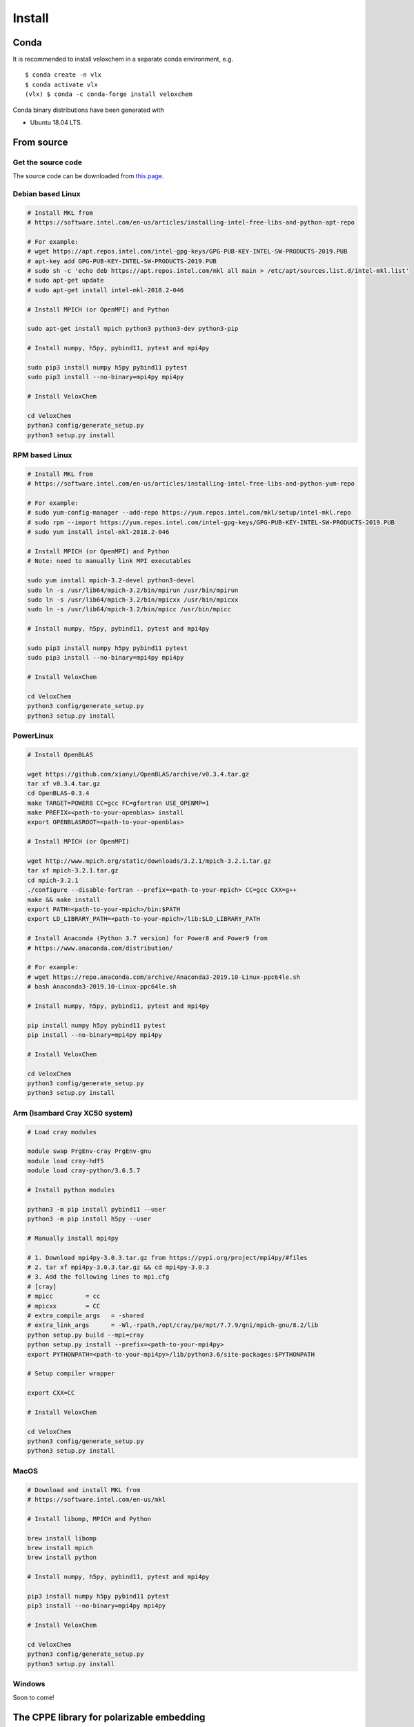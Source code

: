 Install
=======


Conda
^^^^^

It is recommended to install veloxchem in a separate conda environment, e.g. 
::

    $ conda create -n vlx
    $ conda activate vlx
    (vlx) $ conda -c conda-forge install veloxchem

Conda binary distributions have been generated with 
 
* Ubuntu 18.04 LTS.

From source
^^^^^^^^^^^

Get the source code
+++++++++++++++++++

The source code can be downloaded from `this page <https://veloxchem.org/download>`__.

Debian based Linux
++++++++++++++++++

.. code-block:: bash

    # Install MKL from
    # https://software.intel.com/en-us/articles/installing-intel-free-libs-and-python-apt-repo

    # For example:
    # wget https://apt.repos.intel.com/intel-gpg-keys/GPG-PUB-KEY-INTEL-SW-PRODUCTS-2019.PUB
    # apt-key add GPG-PUB-KEY-INTEL-SW-PRODUCTS-2019.PUB
    # sudo sh -c 'echo deb https://apt.repos.intel.com/mkl all main > /etc/apt/sources.list.d/intel-mkl.list'
    # sudo apt-get update
    # sudo apt-get install intel-mkl-2018.2-046

    # Install MPICH (or OpenMPI) and Python

    sudo apt-get install mpich python3 python3-dev python3-pip

    # Install numpy, h5py, pybind11, pytest and mpi4py

    sudo pip3 install numpy h5py pybind11 pytest
    sudo pip3 install --no-binary=mpi4py mpi4py

    # Install VeloxChem

    cd VeloxChem
    python3 config/generate_setup.py
    python3 setup.py install

RPM based Linux
+++++++++++++++

.. code-block:: bash

    # Install MKL from
    # https://software.intel.com/en-us/articles/installing-intel-free-libs-and-python-yum-repo

    # For example:
    # sudo yum-config-manager --add-repo https://yum.repos.intel.com/mkl/setup/intel-mkl.repo
    # sudo rpm --import https://yum.repos.intel.com/intel-gpg-keys/GPG-PUB-KEY-INTEL-SW-PRODUCTS-2019.PUB
    # sudo yum install intel-mkl-2018.2-046

    # Install MPICH (or OpenMPI) and Python
    # Note: need to manually link MPI executables

    sudo yum install mpich-3.2-devel python3-devel
    sudo ln -s /usr/lib64/mpich-3.2/bin/mpirun /usr/bin/mpirun
    sudo ln -s /usr/lib64/mpich-3.2/bin/mpicxx /usr/bin/mpicxx
    sudo ln -s /usr/lib64/mpich-3.2/bin/mpicc /usr/bin/mpicc

    # Install numpy, h5py, pybind11, pytest and mpi4py

    sudo pip3 install numpy h5py pybind11 pytest
    sudo pip3 install --no-binary=mpi4py mpi4py

    # Install VeloxChem

    cd VeloxChem
    python3 config/generate_setup.py
    python3 setup.py install

PowerLinux
++++++++++

.. code-block:: bash

    # Install OpenBLAS

    wget https://github.com/xianyi/OpenBLAS/archive/v0.3.4.tar.gz
    tar xf v0.3.4.tar.gz
    cd OpenBLAS-0.3.4
    make TARGET=POWER8 CC=gcc FC=gfortran USE_OPENMP=1
    make PREFIX=<path-to-your-openblas> install
    export OPENBLASROOT=<path-to-your-openblas>

    # Install MPICH (or OpenMPI)

    wget http://www.mpich.org/static/downloads/3.2.1/mpich-3.2.1.tar.gz
    tar xf mpich-3.2.1.tar.gz
    cd mpich-3.2.1
    ./configure --disable-fortran --prefix=<path-to-your-mpich> CC=gcc CXX=g++
    make && make install
    export PATH=<path-to-your-mpich>/bin:$PATH
    export LD_LIBRARY_PATH=<path-to-your-mpich>/lib:$LD_LIBRARY_PATH

    # Install Anaconda (Python 3.7 version) for Power8 and Power9 from
    # https://www.anaconda.com/distribution/

    # For example:
    # wget https://repo.anaconda.com/archive/Anaconda3-2019.10-Linux-ppc64le.sh
    # bash Anaconda3-2019.10-Linux-ppc64le.sh

    # Install numpy, h5py, pybind11, pytest and mpi4py

    pip install numpy h5py pybind11 pytest
    pip install --no-binary=mpi4py mpi4py

    # Install VeloxChem

    cd VeloxChem
    python3 config/generate_setup.py
    python3 setup.py install

Arm (Isambard Cray XC50 system)
+++++++++++++++++++++++++++++++

.. code-block:: bash

    # Load cray modules

    module swap PrgEnv-cray PrgEnv-gnu
    module load cray-hdf5
    module load cray-python/3.6.5.7

    # Install python modules

    python3 -m pip install pybind11 --user
    python3 -m pip install h5py --user

    # Manually install mpi4py

    # 1. Download mpi4py-3.0.3.tar.gz from https://pypi.org/project/mpi4py/#files
    # 2. tar xf mpi4py-3.0.3.tar.gz && cd mpi4py-3.0.3
    # 3. Add the following lines to mpi.cfg
    # [cray]
    # mpicc         = cc
    # mpicxx        = CC
    # extra_compile_args   = -shared
    # extra_link_args      = -Wl,-rpath,/opt/cray/pe/mpt/7.7.9/gni/mpich-gnu/8.2/lib
    python setup.py build --mpi=cray
    python setup.py install --prefix=<path-to-your-mpi4py>
    export PYTHONPATH=<path-to-your-mpi4py>/lib/python3.6/site-packages:$PYTHONPATH

    # Setup compiler wrapper

    export CXX=CC

    # Install VeloxChem

    cd VeloxChem
    python3 config/generate_setup.py
    python3 setup.py install

MacOS
+++++

.. code-block:: bash

    # Download and install MKL from
    # https://software.intel.com/en-us/mkl

    # Install libomp, MPICH and Python

    brew install libomp
    brew install mpich
    brew install python

    # Install numpy, h5py, pybind11, pytest and mpi4py

    pip3 install numpy h5py pybind11 pytest
    pip3 install --no-binary=mpi4py mpi4py

    # Install VeloxChem

    cd VeloxChem
    python3 config/generate_setup.py
    python3 setup.py install

Windows
+++++++

Soon to come!

The CPPE library for polarizable embedding
^^^^^^^^^^^^^^^^^^^^^^^^^^^^^^^^^^^^^^^^^^

If you are interested in using the CPPE library for polarizable embedding,
please install it according to the instructions below. Note that cmake is
needed to build the CPPE library.

.. code-block:: bash

    # Build CPPE
    git clone https://github.com/maxscheurer/cppe
    cd cppe; mkdir build; cd build
    cmake -DENABLE_PYTHON_INTERFACE=ON ..
    make

    # Set up python path
    export PYTHONPATH=<path-to-your-cppe>/build/stage/lib:$PYTHONPATH

    # Make sure that cppe can be imported
    python3 -c 'import cppe'

